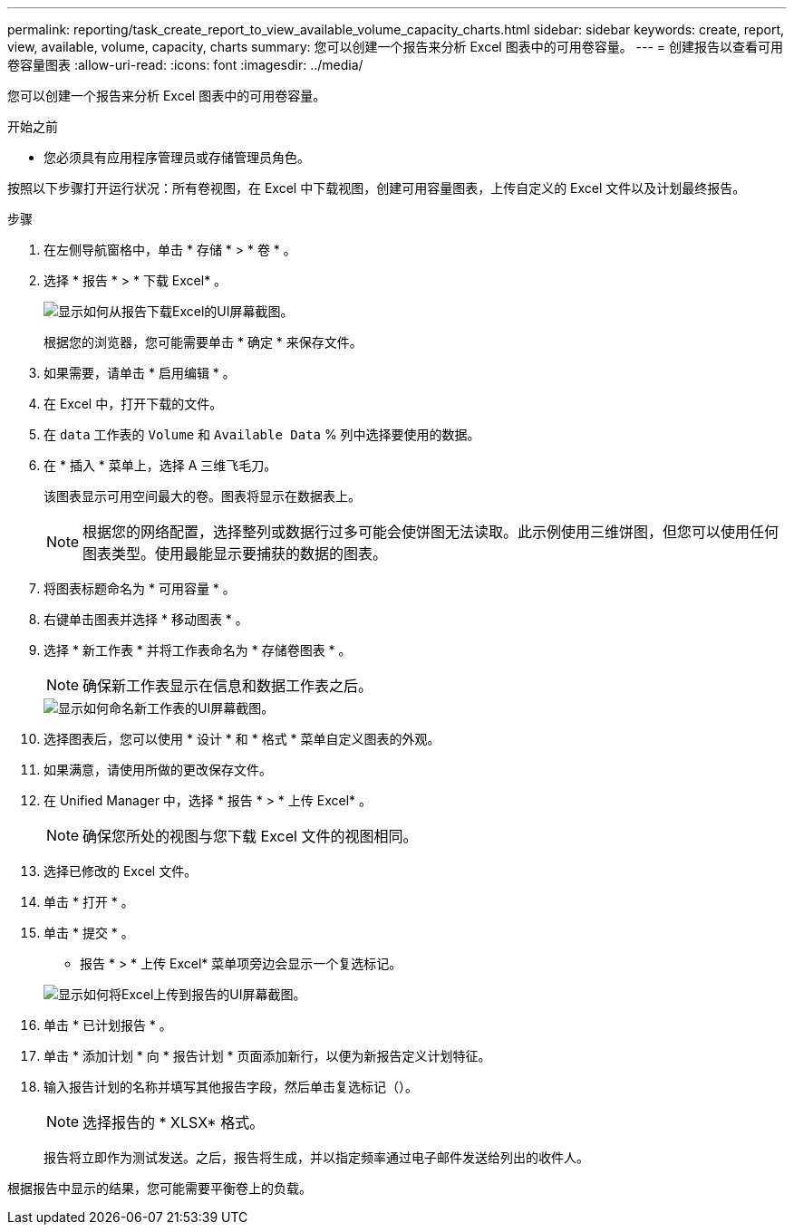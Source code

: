 ---
permalink: reporting/task_create_report_to_view_available_volume_capacity_charts.html 
sidebar: sidebar 
keywords: create, report, view, available, volume, capacity, charts 
summary: 您可以创建一个报告来分析 Excel 图表中的可用卷容量。 
---
= 创建报告以查看可用卷容量图表
:allow-uri-read: 
:icons: font
:imagesdir: ../media/


[role="lead"]
您可以创建一个报告来分析 Excel 图表中的可用卷容量。

.开始之前
* 您必须具有应用程序管理员或存储管理员角色。


按照以下步骤打开运行状况：所有卷视图，在 Excel 中下载视图，创建可用容量图表，上传自定义的 Excel 文件以及计划最终报告。

.步骤
. 在左侧导航窗格中，单击 * 存储 * > * 卷 * 。
. 选择 * 报告 * > * 下载 Excel* 。
+
image::../media/download_excel_menu.png[显示如何从报告下载Excel的UI屏幕截图。]

+
根据您的浏览器，您可能需要单击 * 确定 * 来保存文件。

. 如果需要，请单击 * 启用编辑 * 。
. 在 Excel 中，打开下载的文件。
. 在 `data` 工作表的 `Volume` 和 `Available Data` % 列中选择要使用的数据。
. 在 * 插入 * 菜单上，选择 A `三维飞毛刀。`
+
该图表显示可用空间最大的卷。图表将显示在数据表上。

+
[NOTE]
====
根据您的网络配置，选择整列或数据行过多可能会使饼图无法读取。此示例使用三维饼图，但您可以使用任何图表类型。使用最能显示要捕获的数据的图表。

====
. 将图表标题命名为 * 可用容量 * 。
. 右键单击图表并选择 * 移动图表 * 。
. 选择 * 新工作表 * 并将工作表命名为 * 存储卷图表 * 。
+
[NOTE]
====
确保新工作表显示在信息和数据工作表之后。

====
+
image::../media/move_chart.png[显示如何命名新工作表的UI屏幕截图。]

. 选择图表后，您可以使用 * 设计 * 和 * 格式 * 菜单自定义图表的外观。
. 如果满意，请使用所做的更改保存文件。
. 在 Unified Manager 中，选择 * 报告 * > * 上传 Excel* 。
+
[NOTE]
====
确保您所处的视图与您下载 Excel 文件的视图相同。

====
. 选择已修改的 Excel 文件。
. 单击 * 打开 * 。
. 单击 * 提交 * 。
+
* 报告 * > * 上传 Excel* 菜单项旁边会显示一个复选标记。

+
image::../media/upload_excel.png[显示如何将Excel上传到报告的UI屏幕截图。]

. 单击 * 已计划报告 * 。
. 单击 * 添加计划 * 向 * 报告计划 * 页面添加新行，以便为新报告定义计划特征。
. 输入报告计划的名称并填写其他报告字段，然后单击复选标记（image:../media/blue_check.gif[""]）。
+
[NOTE]
====
选择报告的 * XLSX* 格式。

====
+
报告将立即作为测试发送。之后，报告将生成，并以指定频率通过电子邮件发送给列出的收件人。



根据报告中显示的结果，您可能需要平衡卷上的负载。
